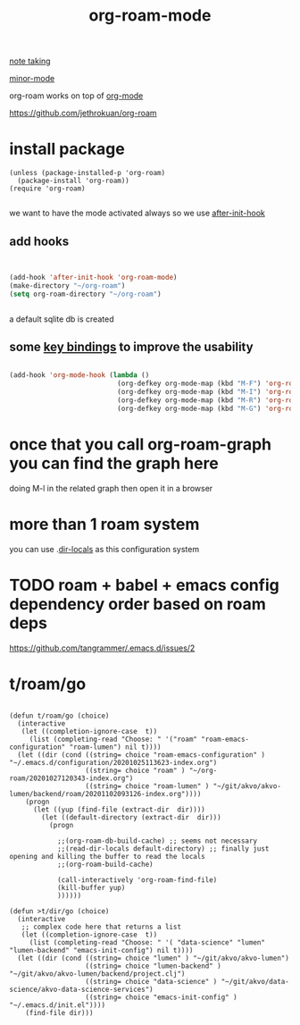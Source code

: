 #+TITLE: org-roam-mode

[[file:20201025233718-note_taking.org][note taking]]

[[file:20201024180511-minor_mode.org][minor-mode]]

org-roam works on top of [[file:20201024180240-org_mode.org][org-mode]]

https://github.com/jethrokuan/org-roam

* install package
 #+BEGIN_SRC elisp
(unless (package-installed-p 'org-roam)
  (package-install 'org-roam))
(require 'org-roam)

 #+END_SRC

we want to have the mode activated always so we use [[file:20201025184003-after_init_hook.org][after-init-hook]]

** add hooks
 #+BEGIN_SRC emacs-lisp :results silent


 (add-hook 'after-init-hook 'org-roam-mode)
 (make-directory "~/org-roam")
 (setq org-roam-directory "~/org-roam")


 #+END_SRC

 a default sqlite db is created 

**  some [[file:20201025182315-key_bindings.org][key bindings]] to improve the usability 
 #+BEGIN_SRC emacs-lisp :results silent 

 (add-hook 'org-mode-hook (lambda ()
                            (org-defkey org-mode-map (kbd "M-F") 'org-roam-find-file)
                            (org-defkey org-mode-map (kbd "M-I") 'org-roam-insert)
                            (org-defkey org-mode-map (kbd "M-R") 'org-roam)
                            (org-defkey org-mode-map (kbd "M-G") 'org-roam-graph)))

 #+END_SRC


* once that you call org-roam-graph you can find the graph here

doing M-l in the related graph then open it in a browser



* more than 1 roam system 
you can use .[[/Users/tangrammer/.emacs.d/configuration/.dir-locals.el::1][dir-locals]] as this configuration system


* TODO roam + babel + emacs config dependency order based on roam deps
https://github.com/tangrammer/.emacs.d/issues/2

* t/roam/go
  #+BEGIN_SRC elisp :results silent

  (defun t/roam/go (choice)
    (interactive
     (let ((completion-ignore-case  t))
       (list (completing-read "Choose: " '("roam" "roam-emacs-configuration" "roam-lumen") nil t))))
    (let ((dir (cond ((string= choice "roam-emacs-configuration" ) "~/.emacs.d/configuration/20201025113623-index.org")
                     ((string= choice "roam" ) "~/org-roam/20201027120343-index.org")
                     ((string= choice "roam-lumen" ) "~/git/akvo/akvo-lumen/backend/roam/20201102093126-index.org"))))
      (progn
        (let ((yup (find-file (extract-dir  dir))))
          (let ((default-directory (extract-dir  dir)))
            (progn

              ;;(org-roam-db-build-cache) ;; seems not necessary
              ;;(read-dir-locals default-directory) ;; finally just opening and killing the buffer to read the locals
              ;;(org-roam-build-cache)

              (call-interactively 'org-roam-find-file)
              (kill-buffer yup)
              ))))))

  (defun >t/dir/go (choice)
    (interactive
     ;; complex code here that returns a list
     (let ((completion-ignore-case  t))
       (list (completing-read "Choose: " '( "data-science" "lumen" "lumen-backend" "emacs-init-config") nil t))))
    (let ((dir (cond ((string= choice "lumen" ) "~/git/akvo/akvo-lumen")
                     ((string= choice "lumen-backend" ) "~/git/akvo/akvo-lumen/backend/project.clj")
                     ((string= choice "data-science" ) "~/git/akvo/data-science/akvo-data-science-services")
                     ((string= choice "emacs-init-config" ) "~/.emacs.d/init.el"))))
      (find-file dir)))

  #+END_SRC

